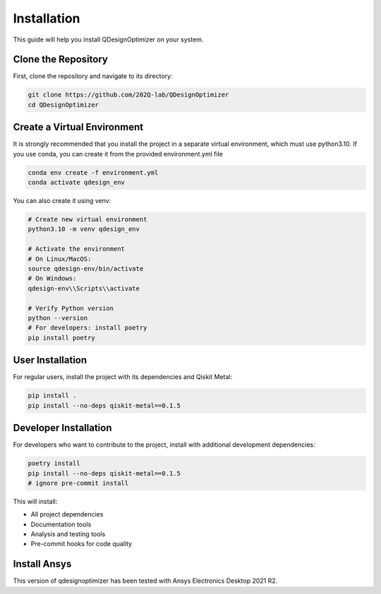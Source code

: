 .. _installation:

Installation
============

This guide will help you install QDesignOptimizer on your system.

Clone the Repository
--------------------

First, clone the repository and navigate to its directory:

.. code-block:: bash

    git clone https://github.com/202Q-lab/QDesignOptimizer
    cd QDesignOptimizer

Create a Virtual Environment
----------------------------
It is strongly recommended that you install the project in a separate virtual environment, which must use python3.10. If you use conda, you can create it from the provided environment.yml file

.. code-block:: bash

    conda env create -f environment.yml
    conda activate qdesign_env

You can also create it using venv:

.. code-block:: bash

    # Create new virtual environment
    python3.10 -m venv qdesign_env

    # Activate the environment
    # On Linux/MacOS:
    source qdesign-env/bin/activate
    # On Windows:
    qdesign-env\\Scripts\\activate

    # Verify Python version
    python --version
    # For developers: install poetry
    pip install poetry


User Installation
-----------------

For regular users, install the project with its dependencies and Qiskit Metal:

.. code-block:: bash

    pip install .
    pip install --no-deps qiskit-metal==0.1.5

Developer Installation
----------------------

For developers who want to contribute to the project, install with additional development dependencies:

.. code-block:: bash

    poetry install
    pip install --no-deps qiskit-metal==0.1.5
    # ignore pre-commit install

This will install:

- All project dependencies
- Documentation tools
- Analysis and testing tools
- Pre-commit hooks for code quality


Install Ansys
-------------

This version of qdesignoptimizer has been tested with Ansys Electronics Desktop 2021 R2.
